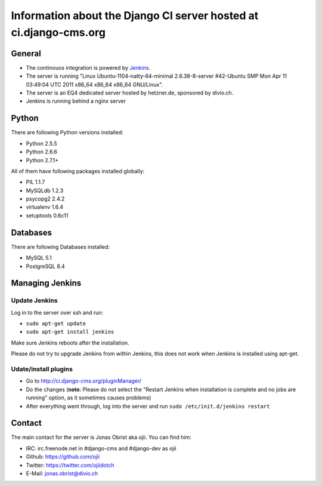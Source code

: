 ##################################################################
Information about the Django CI server hosted at ci.django-cms.org
##################################################################

*******
General
*******

* The continouos integration is powered by `Jenkins`_.
* The server is running "Linux Ubuntu-1104-natty-64-minimal 2.6.38-8-server #42-Ubuntu SMP Mon Apr 11 03:49:04 UTC 2011 x86_64 x86_64 x86_64 GNU/Linux".
* The server is an EQ4 dedicated server hosted by hetzner.de, sponsored by divio.ch.
* Jenkins is running behind a nginx server


******
Python
******

There are following Python versions installed:

* Python 2.5.5
* Python 2.6.6
* Python 2.7.1+

All of them have following packages installed globally:

* PIL 1.1.7
* MySQLdb 1.2.3
* psycopg2 2.4.2
* virtualenv 1.6.4
* setuptools 0.6c11

*********
Databases
*********

There are following Databases installed:

* MySQL 5.1
* PostgreSQL 8.4


****************
Managing Jenkins
****************

Update Jenkins
==============

Log in to the server over ssh and run:

* ``sudo apt-get update``
* ``sudo apt-get install jenkins``

Make sure Jenkins reboots after the installation.

Please do not try to upgrade Jenkins from within Jenkins, this does not work 
when Jenkins is installed using apt-get.


Udate/install plugins
=====================

* Go to http://ci.django-cms.org/pluginManager/
* Do the changes (**note**: Please do not select the "Restart Jenkins when
  installation is complete and no jobs are running" option, as it sometimes
  causes problems)
* After everything went through, log into the server and run
  ``sudo /etc/init.d/jenkins restart``


.. _Jenkins: http://jenkins-ci.org


*******
Contact
*******

The main contact for the server is Jonas Obrist aka ojii. You can find him:

* IRC: irc.freenode.net in #django-cms and #django-dev as ojii
* Github: https://github.com/ojii
* Twitter: https://twitter.com/ojiidotch
* E-Mail: jonas.obrist@divio.ch

